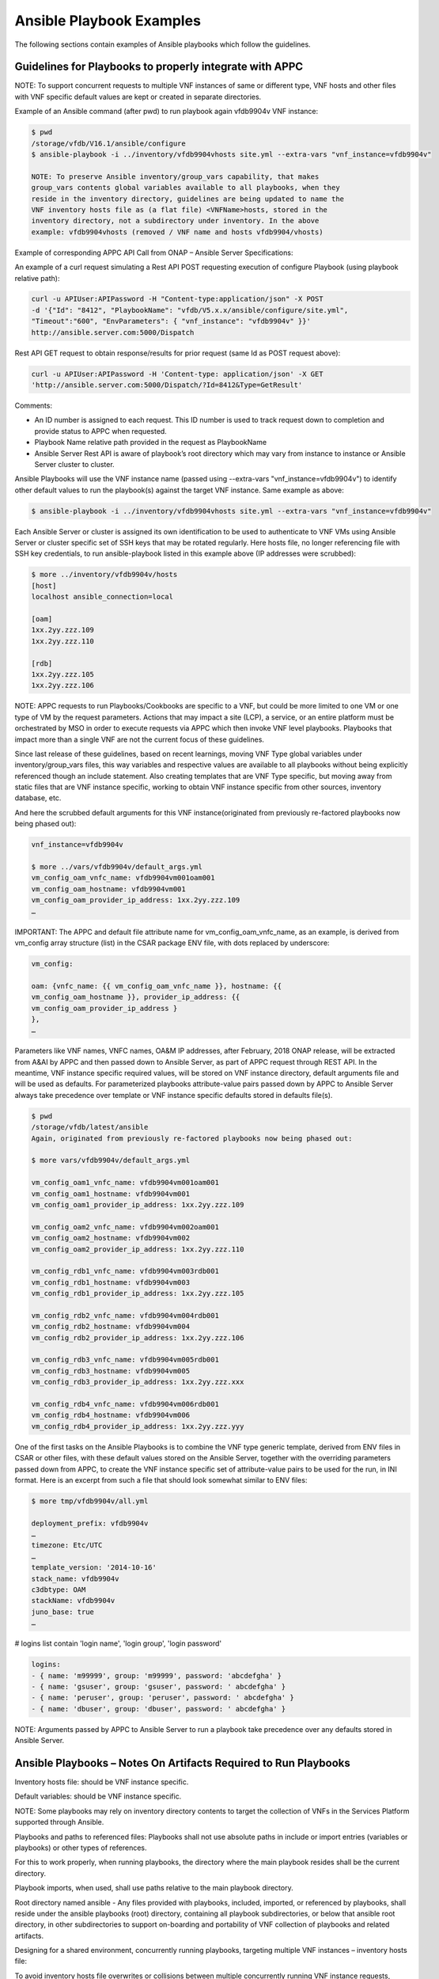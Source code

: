 .. Licensed under a Creative Commons Attribution 4.0 International License.
.. http://creativecommons.org/licenses/by/4.0
.. Copyright 2017 AT&T Intellectual Property.  All rights reserved.

Ansible Playbook Examples
-----------------------------------------------

The following sections contain examples of Ansible playbooks
which follow the guidelines.

Guidelines for Playbooks to properly integrate with APPC
^^^^^^^^^^^^^^^^^^^^^^^^^^^^^^^^^^^^^^^^^^^^^^^^^^^^^^^^^^^

NOTE: To support concurrent requests to multiple VNF instances of same
or different type, VNF hosts and other files with VNF specific default
values are kept or created in separate directories.

Example of an Ansible command (after pwd) to run playbook again
vfdb9904v VNF instance:

.. code-block:: text

 $ pwd
 /storage/vfdb/V16.1/ansible/configure
 $ ansible-playbook -i ../inventory/vfdb9904vhosts site.yml --extra-vars "vnf_instance=vfdb9904v"

 NOTE: To preserve Ansible inventory/group_vars capability, that makes
 group_vars contents global variables available to all playbooks, when they
 reside in the inventory directory, guidelines are being updated to name the
 VNF inventory hosts file as (a flat file) <VNFName>hosts, stored in the
 inventory directory, not a subdirectory under inventory. In the above
 example: vfdb9904vhosts (removed / VNF name and hosts vfdb9904/vhosts)

Example of corresponding APPC API Call from ONAP – Ansible Server
Specifications:

An example of a curl request simulating a Rest API POST requesting execution
of configure Playbook (using playbook relative path):

.. code-block:: text

 curl -u APIUser:APIPassword -H "Content-type:application/json" -X POST
 -d '{"Id": "8412", "PlaybookName": "vfdb/V5.x.x/ansible/configure/site.yml",
 "Timeout":"600", "EnvParameters": { "vnf_instance": "vfdb9904v" }}'
 http://ansible.server.com:5000/Dispatch

Rest API GET request to obtain response/results for prior request
(same Id as POST request above):

.. code-block:: text

 curl -u APIUser:APIPassword -H 'Content-type: application/json' -X GET
 'http://ansible.server.com:5000/Dispatch/?Id=8412&Type=GetResult'

Comments:

-  An ID number is assigned to each request. This ID number is used to
   track request down to completion and provide status to APPC when
   requested.

-  Playbook Name relative path provided in the request as PlaybookName

-  Ansible Server Rest API is aware of playbook’s root directory which may
   vary from instance to instance or Ansible Server cluster to cluster.

Ansible Playbooks will use the VNF instance name (passed using
--extra-vars "vnf\_instance=vfdb9904v") to identify other default values
to run the playbook(s) against the target VNF instance. Same example as
above:

.. code-block:: text

 $ ansible-playbook -i ../inventory/vfdb9904vhosts site.yml --extra-vars "vnf_instance=vfdb9904v"

Each Ansible Server or cluster is assigned its own identification to be used
to authenticate to VNF VMs using Ansible Server or cluster specific set of
SSH keys that may be rotated regularly. Here hosts file, no longer referencing
file with SSH key credentials, to run ansible-playbook listed in this example
above (IP addresses were scrubbed):

.. code-block:: text

 $ more ../inventory/vfdb9904v/hosts
 [host]
 localhost ansible_connection=local

 [oam]
 1xx.2yy.zzz.109
 1xx.2yy.zzz.110

 [rdb]
 1xx.2yy.zzz.105
 1xx.2yy.zzz.106

NOTE: APPC requests to run Playbooks/Cookbooks are specific to a VNF,
but could be more limited to one VM or one type of VM by the request
parameters. Actions that may impact a site (LCP), a service, or an
entire platform must be orchestrated by MSO in order to execute requests
via APPC which then invoke VNF level playbooks. Playbooks that impact
more than a single VNF are not the current focus of these guidelines.

Since last release of these guidelines, based on recent learnings,
moving VNF Type global variables under inventory/group_vars files, this
way variables and respective values are available to all playbooks without
being explicitly referenced though an include statement. Also creating
templates that are VNF Type specific, but moving away from static files
that are VNF instance specific, working to obtain VNF instance specific
from other sources, inventory database, etc.

And here the scrubbed default arguments for this VNF instance(originated
from previously re-factored playbooks now being phased out):

.. code-block:: text

 vnf_instance=vfdb9904v

 $ more ../vars/vfdb9904v/default_args.yml
 vm_config_oam_vnfc_name: vfdb9904vm001oam001
 vm_config_oam_hostname: vfdb9904vm001
 vm_config_oam_provider_ip_address: 1xx.2yy.zzz.109
 …

IMPORTANT: The APPC and default file attribute name for
vm\_config\_oam\_vnfc\_name, as an example, is derived from vm\_config
array structure (list) in the CSAR package ENV file, with dots replaced
by underscore:

.. code-block:: text

 vm_config:

 oam: {vnfc_name: {{ vm_config_oam_vnfc_name }}, hostname: {{
 vm_config_oam_hostname }}, provider_ip_address: {{
 vm_config_oam_provider_ip_address }
 },
 …

Parameters like VNF names, VNFC names, OA&M IP addresses, after
February, 2018 ONAP release, will be extracted from A&AI by APPC and
then passed down to Ansible Server, as part of APPC request through REST
API. In the meantime, VNF instance specific required values, will
be stored on VNF instance directory, default arguments file and will be
used as defaults. For parameterized playbooks attribute-value pairs
passed down by APPC to Ansible Server always take precedence over
template or VNF instance specific defaults stored in defaults file(s).

.. code-block:: text

 $ pwd
 /storage/vfdb/latest/ansible
 Again, originated from previously re-factored playbooks now being phased out:

 $ more vars/vfdb9904v/default_args.yml

 vm_config_oam1_vnfc_name: vfdb9904vm001oam001
 vm_config_oam1_hostname: vfdb9904vm001
 vm_config_oam1_provider_ip_address: 1xx.2yy.zzz.109

 vm_config_oam2_vnfc_name: vfdb9904vm002oam001
 vm_config_oam2_hostname: vfdb9904vm002
 vm_config_oam2_provider_ip_address: 1xx.2yy.zzz.110

 vm_config_rdb1_vnfc_name: vfdb9904vm003rdb001
 vm_config_rdb1_hostname: vfdb9904vm003
 vm_config_rdb1_provider_ip_address: 1xx.2yy.zzz.105

 vm_config_rdb2_vnfc_name: vfdb9904vm004rdb001
 vm_config_rdb2_hostname: vfdb9904vm004
 vm_config_rdb2_provider_ip_address: 1xx.2yy.zzz.106

 vm_config_rdb3_vnfc_name: vfdb9904vm005rdb001
 vm_config_rdb3_hostname: vfdb9904vm005
 vm_config_rdb3_provider_ip_address: 1xx.2yy.zzz.xxx

 vm_config_rdb4_vnfc_name: vfdb9904vm006rdb001
 vm_config_rdb4_hostname: vfdb9904vm006
 vm_config_rdb4_provider_ip_address: 1xx.2yy.zzz.yyy

One of the first tasks on the Ansible Playbooks is to combine the VNF
type generic template, derived from ENV files in CSAR or other files,
with these default values stored on the Ansible Server, together with
the overriding parameters passed down from APPC, to create the VNF
instance specific set of attribute-value pairs to be used for the run, in
INI format. Here is an excerpt from such a file that should look
somewhat similar to ENV files:

.. code-block:: text

 $ more tmp/vfdb9904v/all.yml

 deployment_prefix: vfdb9904v
 …
 timezone: Etc/UTC
 …
 template_version: '2014-10-16'
 stack_name: vfdb9904v
 c3dbtype: OAM
 stackName: vfdb9904v
 juno_base: true
 …

# logins list contain 'login name', 'login group', 'login password'

.. code-block:: text

 logins:
 - { name: 'm99999', group: 'm99999', password: 'abcdefgha' }
 - { name: 'gsuser', group: 'gsuser', password: ' abcdefgha' }
 - { name: 'peruser', group: 'peruser', password: ' abcdefgha' }
 - { name: 'dbuser', group: 'dbuser', password: ' abcdefgha' }

NOTE: Arguments passed by APPC to Ansible Server to run a playbook take
precedence over any defaults stored in Ansible Server.

Ansible Playbooks – Notes On Artifacts Required to Run Playbooks
^^^^^^^^^^^^^^^^^^^^^^^^^^^^^^^^^^^^^^^^^^^^^^^^^^^^^^^^^^^^^^^^^^^^^^^

Inventory hosts file: should be VNF instance specific.

Default variables: should be VNF instance specific.

NOTE: Some playbooks may rely on inventory directory contents to target
the collection of VNFs in the Services Platform supported through
Ansible.

Playbooks and paths to referenced files: Playbooks shall not use
absolute paths in include or import entries (variables or playbooks) or
other types of references.

For this to work properly, when running playbooks, the directory where
the main playbook resides shall be the current directory.

Playbook imports, when used, shall use paths relative to the main
playbook directory.

Root directory named ansible - Any files provided with playbooks,
included, imported, or referenced by playbooks, shall reside under the ansible
playbooks (root) directory, containing all playbook subdirectories, or
below that ansible root directory, in other subdirectories to support
on-boarding and portability of VNF collection of playbooks and related
artifacts.

Designing for a shared environment, concurrently running playbooks,
targeting multiple VNF instances – inventory hosts file:

To avoid inventory hosts file overwrites or collisions between multiple
concurrently running VNF instance requests, chosen approach is for each
VNF instance hosts file, to be stored under the Ansible Server Playbooks
root directory, under the inventory subdirectory, and under a directory
for each VNF instance, named after the VNF instance, as follows:

ansible/inventory/<VNF\_instance\_name>/hosts

Example of inventory hosts file path, relative to ansible playbooks root
directory (playbooks\_dir): ansible/inventory/vnfx0001v/hosts

**Designing for a shared environment, concurrently running multiple playbooks,
targeting multiple VNF instances – default argument variables for
specific VNF instances:**

Files containing attribute name value pairs (variable name and default
values), referenced/included by playbooks – Files containing VNF
instance specific default values – in a later APPC release, some or all
the default attribute value pairs contained in the defaults file, may be
passed down by APPC, to the Ansible Server, overriding these defaults:

VNF instance specific files
referenced/included by playbooks, containing default values, example,
default\_args.yml, shall be stored under a directory with VNF instance
name on the path.

Example:

ansible/vars/<VNF\_instance\_name>/default\_args.yml

Example of include statement:

- include_vars: ../vars/{{ vnf_instance }}/default_args.yml

Again, this was originated from previously re-factored playbooks, now being
phased out, to move away from having to create VNF instance specific files
with VNF instance default variables. Moving to extract these values from
inventory databases and provide them to Ansible Server as part of the APPC
request, but may be used in a transition from having everything stored in the
Ansible Server to APPC extracting and providing VNF instance specific
attribute-value pairs to the Ansible Server as part of the request.

Files containing attribute name value pairs (variable name and default
values), referenced/included by playbooks – created dynamically by
playbooks:

To avoid
overwrites or collisions of multiple concurrently running VNF instance
requests, files created dynamically by playbooks, based on VNF generic
templates, combined with default values and arguments passed down by
APPC (as part of the request), shall be stored under a directory with
VNF instance name on the path.

Example:

tmp/<VNF\_instance\_name>/all.yml

Files containing site specific (Openstack location non-instance
specific) attribute name value pairs, like NTP server and DNS server’s
IP addresses and other parameters, referenced/included by playbooks, not
VNF specific – Could/should be stored under inventory/group_vars directory,
in a subdirectory named after the string used to identify the site (nyc1,
lax2,…).

Examples:

ansible/inventory/group_vars/<Site>

ansible/inventory/group_vars/nyc1

ansible/inventory/group_vars/lax2


\ **Ansible Server Design - Directory Structure**

To help understanding the contents of this section, here are few basic
definitions:

**VNF type a.k.a VNF Function Code** - Based on current Services
Platform naming convention, each Virtual Network Function is assigned a
4 character string (example vfdb), these are 4 characters in
the VNF instance name, followed by (4) numbers, ending in a "v", but the
naming convention is evolving. VNF instance name in
some cases corresponds to the stack name for the VNF when VNF instance
is built based on a single module, single stack. Example of VNF instance
name: vfdb9904v. All VNF performing this function, running the same
software, coming from the same VNF provider will have the same 4
characters in the VNF instance name, in this example, vfdb.

NOTE: New naming convention includes a prefix indicating geographical
location where VNF is instantiated.

VNF type, determined through these 4 characters, is also known as VNF
Function Code and is assigned by inventory team. All Services Platform
VNF Function Codes can be found in inventory database and/or A&AI as
well as Services Platform Network Design Documents.

Version – As in VNF software version is the release of the software
running on the VNF for which the playbooks were developed. VNF
configuration steps may change from release to release and this
<Version> in the path will allow the Ansible Server to host playbooks
associated with each software release. And run the playbooks that match
the software release running on each VNF instance. APPC initially will
not support playbook versioning only latest playbook is supported or a hard
coded version that later should become a variable to allow multiple
actively in use playbook versions according to VNF release.

Playbook Function - Is a name associated with a life cycle management
task(s) performed by the playbook(s) stored in this directory. It should
clearly identify the type of action(s) performed by the main playbook
and possibly other playbooks stored in this same directory. Ideally,
playbook function would match APPC corresponding command or function that
is performed by the main playbook in this directory. Following Ansible naming
standards main playbook is usually named site.yml. There can be other
playbooks on the same directory that use a subset of the roles used by the
main playbook site.yml. Examples of Playbook Function directory names:

-  configure – Contains post-instantiation (bulk) configuration
   playbooks, roles,…

-  healthcheck – Contains VNF health check playbook(s), roles,…

-  stop – Contains VNF application stop  (stopApplication) playbook(s),
   roles,…

-  start – Contains VNF application start (startApplication) playbook(s),
   roles,…

Directory structure to allow hosting multiple version sets of playbooks,
for the same VNF type, to be hosted in the runtime environment on the
Ansible Servers. Generic directory structure:

Ansible Playbooks – Function directory and main playbook:

.. code-block:: text

 <VNF type>/<Version>/ansible/<Playbook Function>/site.yml

Example – Post-instantiation (bulk) configuration –APPC Function -
Configure:

.. code-block:: text

 <VNF type>/<Version>/ansible/configure/site.yml

Example – Post-instantiation (bulk) configuration –APPC Function
– Configure – VNF software version 16.1:

.. code-block:: text

 vfdb/V16.1/ansible/configure/site.yml

Example – Health-check –APPC Function - HealthCheck:

.. code-block:: text

 <VNF type>/<Version>/ansible/healthcheck/site.yml

OR (Function directory name does not need to match APPC function name)

.. code-block:: text

 <VNF type>/<Version>/ansible/check/site.yml

Ansible Directories for other artifacts – VNF inventory hosts file -
Required:

.. code-block:: text

 <VNF type>/<Version>/ansible/inventory/<VNF instance name>hosts

Ansible Directories for other artifacts – VNF instance specific default
arguments – Optional:

.. code-block:: text

 <VNF type>/<Version>/ansible/group_vars/<VNF instance name>

NOTE: This requirement is expected to be deprecated all or in part in the
future, for automated actions, once APPC can pass down all VNF specific
arguments for each action. Requirement remains while manual actions are
to be supported. Other automated inventory management mechanisms may be
considered in the future, Ansible supports many automated inventory
management mechanisms/tools/solutions.

Ansible Directories for other artifacts – VNF (special) groups –
Optional:

.. code-block:: text

 <VNF type>/<Version>/ansible/inventory/group_vars/<VNF instance name>

NOTE: Default groups will be created based on VNFC type, 3 characters,
on VNFC name. Example: “oam”, “rdb”, “dbs”, “man”, “iox”, “app”,…

Ansible Directories for other artifacts – VNF (special) other files –
Optional – Example – License file:

.. code-block:: text

 <VNF type>/<Version>/ansible/<Other directory(s)>

CAUTION: On referenced files used/required by playbooks.

-  To avoid missing files, during on-boarding or uploading of Ansible
   Playbooks and related artifacts, all permanent files (not generated
   by playbooks as part of execution), required to run any playbook,
   shall reside under the ansible root directory or below on other
   subdirectories.

-  Any references to files, on includes or other playbook entries, shall
   use relative paths.

-  This is the ansible (root) directory referenced on this
   note (Ansible Server mount point not included):

.. code-block:: text

     <VNF type>/<Version>/ansible/

There will be a soft link to the latest set of Ansible Playbooks for
each VNF type.

VNF type directories use A&AI inventory VNF function code. Ansible
Playbooks will be stored on a Cinder Volume mounted on the Ansible
Servers as /storage. Example:

/storage/vfdb/latest/ansible – This soft link point to the latest set of
playbooks (or the only set)

/storage/vfdb/V16.1/ansible – Root directory for database VNF Ansible
Playbooks for release 16.1

CAUTION: To support this directory structure as the repository to store
Ansible Playbooks run by APPC, APPC API in the Ansible Server side needs
to be configured to run playbooks from directory, not MySQL database.

Ansible Server HTTP will be configured to support APPC REST API requests
to run playbooks as needed, against specific VNF instances, or specific
VM(s) as specified in the request.

ONAP APPC REST API to Ansible Server is documented separately and can be
found under ONAP (onap.org).

**Ansible Server – On-boarding Ansible Playbooks**

Once playbooks are developed following the guidelines listed in prior
section(s), playbooks need to be on-boarded onto Ansible Server(s). In
the future, they’ll be on-boarded and distributed through ONAP, at least
that is the proposed plan, but for now they need to be uploaded
manually. There is work in progress to use a Git as the playbook
repository to store and track playbooks by version, version control.

These are the basic steps to on-board playbooks manually onto the
Ansible Server.

1. Upload CSAR, zip, or tar file containing VNF playbooks and related
   artifacts.

2. Create full directory (using –p option below) to store Ansible
   Playbooks and other artifacts under /storage (or other configured)
   file system.

   a. Includes VNF type using VNF function code 4 characters under
      /storage.

   b. Includes VNF “Version” directory as part of the path to store
      playbooks for this VNF version.

   c. Include generic ansible root directory. Creating full directory
      path as an example:

.. code-block:: text

     $ mkdir –p /storage/vfdb/V16.1/ansible**/**

3. Make this directory (VNF ansible root directory) current directory
   for next few steps:

.. code-block:: text

     cd /storage/vfdb/V16.1/ansible/

4. Extract Ansible Playbooks and other Ansible artifacts associated with
   the playbooks onto the ansible directory. Command depends on the type
   of file uploaded, examples would be:

.. code-block:: text

     tar xvf ..
     unzip …
     bunzip ..

5. Create VNF inventory hosts file with all VMs and
   OA&M IP addresses for all VNF instances with known OA&M IP addresses
   for respective VMs, example:

.. code-block:: text

    $ mkdir inventory

    $ touch inventory/vfdb9904vhosts

    $ cat inventory/vfdb9904vhosts

    [host]
    localhost ansible\_connection=local

    [oam]
    1xx.2yy.zzz.109
    1xx.2yy.zzz.110

    [rdb]
    1xx.2yy.zzz.105
    1xx.2yy.zzz.106

6. (Optional, being deprecated) Create directory to hold default
arguments for each VNF instance,
example:

.. code-block:: text

   $ mkdir –p vars/vfdb9904v
   $ touch vars/vfdb9904v/default\_args.yml
   $ cat vars/vfdb9904v/default\_args.yml
   vm\_config\_oam1\_vnfc\_name: vfdb9904vm001oam001
   vm\_config\_oam1\_hostname: vfdb9904vm001
   vm\_config\_oam1\_provider\_ip\_address: 1xx.2yy.zzz.109

   vm\_config\_oam2\_vnfc\_name: vfdb9904vm002oam001
   vm\_config\_oam2\_hostname: vfdb9904vm002
   vm\_config\_oam2\_provider\_ip\_address: 1xx.2yy.zzz.110

   vm\_config\_rdb1\_vnfc\_name: vfdb9904vm003rdb001
   vm\_config\_rdb1\_hostname: vfdb9904vm003
   vm\_config\_rdb1\_provider\_ip\_address: 1xx.2yy.zzz.105

   vm\_config\_rdb2\_vnfc\_name: vfdb9904vm004rdb001
   vm\_config\_rdb2\_hostname: vfdb9904vm004
   vm\_config\_rdb2\_provider\_ip\_address: 1xx.2yy.zzz.106

   vm\_config\_rdb3\_vnfc\_name: vfdb9904vm005rdb001
   vm\_config\_rdb3\_hostname: vfdb9904vm005
   vm\_config\_rdb3\_provider\_ip\_address: 1xx.2yy.zzz.xxx

   vm\_config\_rdb4\_vnfc\_name: vfdb9904vm006rdb001
   vm\_config\_rdb4\_hostname: vfdb9904vm006
   vm\_config\_rdb4\_provider\_ip\_address: 1xx.2yy.zzz.yyy

NOTE: Please note names in this file shall use underscore “\_” not dots
“.” or dashes “-“.

7. Perform some basic playbook validation running with “--check” option,
   running dummy playbooks or other.

NOTE: Each Ansible Server or cluster of Ansible Server will have its own
credentials to authenticate to VNF VMs. Ansible Server SSH public key(s)
have to be loaded onto VNF VMs during instantiation or other way before
Ansible Server can access VNF VMs and run playbooks. HOT templates used
by heat to instantiate VNFs to be configured by these Ansible Servers running
playbooks shall include the same SSH public key and load them onto VNF VM(s)
as part of instantiation.

Other non-vendor specific playbook tasks need to be incorporated in overall
post-instantiation configuration playbook. Alternative is for company
developed playbooks to be uploaded and executed, after VNF vendor provided
playbooks are run.

**A couple of playbooks used for proof-of-concept testing as examples:**

UpgradePreCheck:

.. code-block:: text

 $ pwd
 /storage/comx/V5.3.1.3/ansible/upgradeprecheck

 $ more site.yml
 ---

 - import_playbook: ../common/create_vars.yml
 - import_playbook: ../common/create_hosts.yml

 - name: upgrade software pre check
   hosts: oam,dbs,cpm
   gather_facts: no
   become: true
   become_method: sudo
   become_user: root
   max_fail_percentage: 0
   any_errors_fatal: True
   roles:
     - precheck
   tags: precheck

 $ more roles/precheck/tasks/main.yml
 ---

 - include_vars: /tmp/{{ vnf_instance }}/all.yml

 - name: get software version installed on vnf
   shell: grep "^SW_VERSION =" /vendor/software/config/param_common.cfg | grep -c "{{ existing_software_version }}"
   register: version_line
   ignore_errors: yes

 - name: send msg when matches expected version
   debug:  msg="*** OK *** VNF software release matches (old) release to be upgraded."
    verbosity=1
   when: version_line.stdout.find('1') != -1

 # send warning message and failure when release is not a match
 - fail:
     msg="*** WARNING *** VNF software release does not match expected (pre-upgrade) release."
   when: (version_line | failed) or version_line.stdout.find('1') == -1


UpgradePostCheck:

.. code-block:: text

 $ pwd
 /storage/comx/V5.3.1.3/ansible/upgradepostcheck

 $ more site.yml
 ---

 - import_playbook: ../common/create_vars.yml
 - import_playbook: ../common/create_hosts.yml

 - name: upgrade software post check
   hosts: oam,dbs,cpm
   gather_facts: no
   become: true
   become_method: sudo
   become_user: root
   max_fail_percentage: 0
   any_errors_fatal: True
   roles:
     - postcheck
   tags: postcheck

 $ more roles/postcheck/tasks/main.yml
 ---

 - include_vars: /tmp/{{ vnf_instance }}/all.yml

 - name: get post upgrade software version installed on vnf
   shell: grep "^SW_VERSION =" /vendor/software/config/param_common.cfg | grep -c "{{ new_software_version }}"
   register: version_line
   ignore_errors: yes

 - name: send msg when matches expected version
   debug:  msg="*** OK *** VNF software release matches new release."
     verbosity=1
   when: version_line.stdout.find('1') != -1

 # send warning message and failure when release is not a match
 - fail:
     msg="*** WARNING *** VNF software release does not match expected new (post-upgrade) release."
   when: (version_line | failed) or version_line.stdout.find('1') == -1


